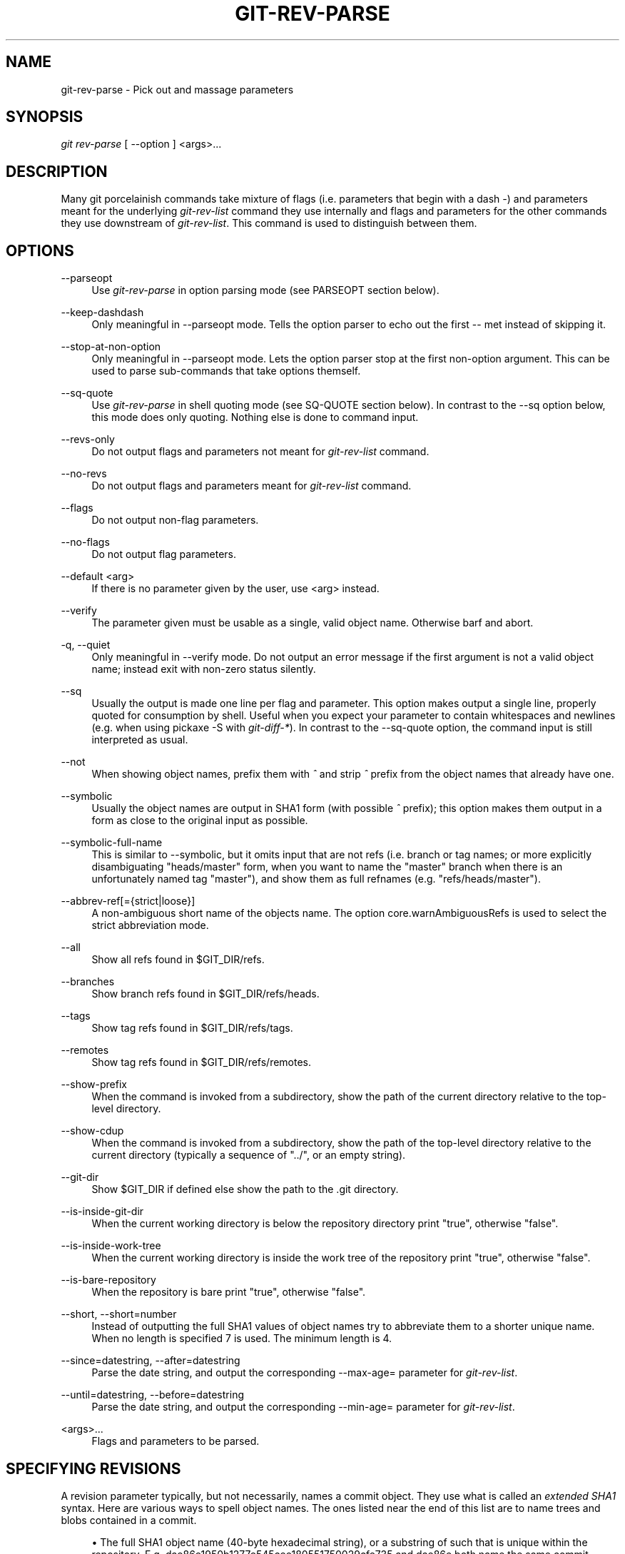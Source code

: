 .\"     Title: git-rev-parse
.\"    Author: 
.\" Generator: DocBook XSL Stylesheets v1.73.2 <http://docbook.sf.net/>
.\"      Date: 07/06/2009
.\"    Manual: Git Manual
.\"    Source: Git 1.6.3.3.412.gf581d
.\"
.TH "GIT\-REV\-PARSE" "1" "07/06/2009" "Git 1\.6\.3\.3\.412\.gf581d" "Git Manual"
.\" disable hyphenation
.nh
.\" disable justification (adjust text to left margin only)
.ad l
.SH "NAME"
git-rev-parse - Pick out and massage parameters
.SH "SYNOPSIS"
\fIgit rev\-parse\fR [ \-\-option ] <args>\&...
.sp
.SH "DESCRIPTION"
Many git porcelainish commands take mixture of flags (i\.e\. parameters that begin with a dash \fI\-\fR) and parameters meant for the underlying \fIgit\-rev\-list\fR command they use internally and flags and parameters for the other commands they use downstream of \fIgit\-rev\-list\fR\. This command is used to distinguish between them\.
.sp
.SH "OPTIONS"
.PP
\-\-parseopt
.RS 4
Use
\fIgit\-rev\-parse\fR
in option parsing mode (see PARSEOPT section below)\.
.RE
.PP
\-\-keep\-dashdash
.RS 4
Only meaningful in
\-\-parseopt
mode\. Tells the option parser to echo out the first
\-\-
met instead of skipping it\.
.RE
.PP
\-\-stop\-at\-non\-option
.RS 4
Only meaningful in
\-\-parseopt
mode\. Lets the option parser stop at the first non\-option argument\. This can be used to parse sub\-commands that take options themself\.
.RE
.PP
\-\-sq\-quote
.RS 4
Use
\fIgit\-rev\-parse\fR
in shell quoting mode (see SQ\-QUOTE section below)\. In contrast to the
\-\-sq
option below, this mode does only quoting\. Nothing else is done to command input\.
.RE
.PP
\-\-revs\-only
.RS 4
Do not output flags and parameters not meant for
\fIgit\-rev\-list\fR
command\.
.RE
.PP
\-\-no\-revs
.RS 4
Do not output flags and parameters meant for
\fIgit\-rev\-list\fR
command\.
.RE
.PP
\-\-flags
.RS 4
Do not output non\-flag parameters\.
.RE
.PP
\-\-no\-flags
.RS 4
Do not output flag parameters\.
.RE
.PP
\-\-default <arg>
.RS 4
If there is no parameter given by the user, use
<arg>
instead\.
.RE
.PP
\-\-verify
.RS 4
The parameter given must be usable as a single, valid object name\. Otherwise barf and abort\.
.RE
.PP
\-q, \-\-quiet
.RS 4
Only meaningful in
\-\-verify
mode\. Do not output an error message if the first argument is not a valid object name; instead exit with non\-zero status silently\.
.RE
.PP
\-\-sq
.RS 4
Usually the output is made one line per flag and parameter\. This option makes output a single line, properly quoted for consumption by shell\. Useful when you expect your parameter to contain whitespaces and newlines (e\.g\. when using pickaxe
\-S
with
\fIgit\-diff\-*\fR)\. In contrast to the
\-\-sq\-quote
option, the command input is still interpreted as usual\.
.RE
.PP
\-\-not
.RS 4
When showing object names, prefix them with
\fI^\fR
and strip
\fI^\fR
prefix from the object names that already have one\.
.RE
.PP
\-\-symbolic
.RS 4
Usually the object names are output in SHA1 form (with possible
\fI^\fR
prefix); this option makes them output in a form as close to the original input as possible\.
.RE
.PP
\-\-symbolic\-full\-name
.RS 4
This is similar to \-\-symbolic, but it omits input that are not refs (i\.e\. branch or tag names; or more explicitly disambiguating "heads/master" form, when you want to name the "master" branch when there is an unfortunately named tag "master"), and show them as full refnames (e\.g\. "refs/heads/master")\.
.RE
.PP
\-\-abbrev\-ref[={strict|loose}]
.RS 4
A non\-ambiguous short name of the objects name\. The option core\.warnAmbiguousRefs is used to select the strict abbreviation mode\.
.RE
.PP
\-\-all
.RS 4
Show all refs found in
$GIT_DIR/refs\.
.RE
.PP
\-\-branches
.RS 4
Show branch refs found in
$GIT_DIR/refs/heads\.
.RE
.PP
\-\-tags
.RS 4
Show tag refs found in
$GIT_DIR/refs/tags\.
.RE
.PP
\-\-remotes
.RS 4
Show tag refs found in
$GIT_DIR/refs/remotes\.
.RE
.PP
\-\-show\-prefix
.RS 4
When the command is invoked from a subdirectory, show the path of the current directory relative to the top\-level directory\.
.RE
.PP
\-\-show\-cdup
.RS 4
When the command is invoked from a subdirectory, show the path of the top\-level directory relative to the current directory (typically a sequence of "\.\./", or an empty string)\.
.RE
.PP
\-\-git\-dir
.RS 4
Show
$GIT_DIR
if defined else show the path to the \.git directory\.
.RE
.PP
\-\-is\-inside\-git\-dir
.RS 4
When the current working directory is below the repository directory print "true", otherwise "false"\.
.RE
.PP
\-\-is\-inside\-work\-tree
.RS 4
When the current working directory is inside the work tree of the repository print "true", otherwise "false"\.
.RE
.PP
\-\-is\-bare\-repository
.RS 4
When the repository is bare print "true", otherwise "false"\.
.RE
.PP
\-\-short, \-\-short=number
.RS 4
Instead of outputting the full SHA1 values of object names try to abbreviate them to a shorter unique name\. When no length is specified 7 is used\. The minimum length is 4\.
.RE
.PP
\-\-since=datestring, \-\-after=datestring
.RS 4
Parse the date string, and output the corresponding \-\-max\-age= parameter for
\fIgit\-rev\-list\fR\.
.RE
.PP
\-\-until=datestring, \-\-before=datestring
.RS 4
Parse the date string, and output the corresponding \-\-min\-age= parameter for
\fIgit\-rev\-list\fR\.
.RE
.PP
<args>\&...
.RS 4
Flags and parameters to be parsed\.
.RE
.SH "SPECIFYING REVISIONS"
A revision parameter typically, but not necessarily, names a commit object\. They use what is called an \fIextended SHA1\fR syntax\. Here are various ways to spell object names\. The ones listed near the end of this list are to name trees and blobs contained in a commit\.
.sp
.sp
.RS 4
\h'-04'\(bu\h'+03'The full SHA1 object name (40\-byte hexadecimal string), or a substring of such that is unique within the repository\. E\.g\. dae86e1950b1277e545cee180551750029cfe735 and dae86e both name the same commit object if there are no other object in your repository whose object name starts with dae86e\.
.RE
.sp
.RS 4
\h'-04'\(bu\h'+03'An output from
\fIgit\-describe\fR; i\.e\. a closest tag, optionally followed by a dash and a number of commits, followed by a dash, a
g, and an abbreviated object name\.
.RE
.sp
.RS 4
\h'-04'\(bu\h'+03'A symbolic ref name\. E\.g\.
\fImaster\fR
typically means the commit object referenced by $GIT_DIR/refs/heads/master\. If you happen to have both heads/master and tags/master, you can explicitly say
\fIheads/master\fR
to tell git which one you mean\. When ambiguous, a
<name>
is disambiguated by taking the first match in the following rules:
.sp
.RS 4
\h'-04' 1.\h'+02'if
$GIT_DIR/<name>
exists, that is what you mean (this is usually useful only for
HEAD,
FETCH_HEAD,
ORIG_HEAD
and
MERGE_HEAD);
.RE
.sp
.RS 4
\h'-04' 2.\h'+02'otherwise,
$GIT_DIR/refs/<name>
if exists;
.RE
.sp
.RS 4
\h'-04' 3.\h'+02'otherwise,
$GIT_DIR/refs/tags/<name>
if exists;
.RE
.sp
.RS 4
\h'-04' 4.\h'+02'otherwise,
$GIT_DIR/refs/heads/<name>
if exists;
.RE
.sp
.RS 4
\h'-04' 5.\h'+02'otherwise,
$GIT_DIR/refs/remotes/<name>
if exists;
.RE
.sp
.RS 4
\h'-04' 6.\h'+02'otherwise,
$GIT_DIR/refs/remotes/<name>/HEAD
if exists\.
.sp
HEAD names the commit your changes in the working tree is based on\. FETCH_HEAD records the branch you fetched from a remote repository with your last
\fIgit\-fetch\fR
invocation\. ORIG_HEAD is created by commands that moves your HEAD in a drastic way, to record the position of the HEAD before their operation, so that you can change the tip of the branch back to the state before you ran them easily\. MERGE_HEAD records the commit(s) you are merging into your branch when you run
\fIgit\-merge\fR\.
.RE
.RE
.sp
.RS 4
\h'-04'\(bu\h'+03'A ref followed by the suffix
\fI@\fR
with a date specification enclosed in a brace pair (e\.g\.
\fI{yesterday}\fR,
\fI{1 month 2 weeks 3 days 1 hour 1 second ago}\fR
or
\fI{1979\-02\-26 18:30:00}\fR) to specify the value of the ref at a prior point in time\. This suffix may only be used immediately following a ref name and the ref must have an existing log ($GIT_DIR/logs/<ref>)\. Note that this looks up the state of your
\fBlocal\fR
ref at a given time; e\.g\., what was in your local
master
branch last week\. If you want to look at commits made during certain times, see
\-\-since
and
\-\-until\.
.RE
.sp
.RS 4
\h'-04'\(bu\h'+03'A ref followed by the suffix
\fI@\fR
with an ordinal specification enclosed in a brace pair (e\.g\.
\fI{1}\fR,
\fI{15}\fR) to specify the n\-th prior value of that ref\. For example
\fImaster@{1}\fR
is the immediate prior value of
\fImaster\fR
while
\fImaster@{5}\fR
is the 5th prior value of
\fImaster\fR\. This suffix may only be used immediately following a ref name and the ref must have an existing log ($GIT_DIR/logs/<ref>)\.
.RE
.sp
.RS 4
\h'-04'\(bu\h'+03'You can use the
\fI@\fR
construct with an empty ref part to get at a reflog of the current branch\. For example, if you are on the branch
\fIblabla\fR, then
\fI@{1}\fR
means the same as
\fIblabla@{1}\fR\.
.RE
.sp
.RS 4
\h'-04'\(bu\h'+03'The special construct
\fI@{\-<n>}\fR
means the <n>th branch checked out before the current one\.
.RE
.sp
.RS 4
\h'-04'\(bu\h'+03'A suffix
\fI^\fR
to a revision parameter means the first parent of that commit object\.
\fI^<n>\fR
means the <n>th parent (i\.e\.
\fIrev^\fR
is equivalent to
\fIrev^1\fR)\. As a special rule,
\fIrev^0\fR
means the commit itself and is used when
\fIrev\fR
is the object name of a tag object that refers to a commit object\.
.RE
.sp
.RS 4
\h'-04'\(bu\h'+03'A suffix
\fI~<n>\fR
to a revision parameter means the commit object that is the <n>th generation grand\-parent of the named commit object, following only the first parent\. I\.e\. rev~3 is equivalent to rev^^^ which is equivalent to rev^1^1^1\. See below for a illustration of the usage of this form\.
.RE
.sp
.RS 4
\h'-04'\(bu\h'+03'A suffix
\fI^\fR
followed by an object type name enclosed in brace pair (e\.g\.
v0\.99\.8^{commit}) means the object could be a tag, and dereference the tag recursively until an object of that type is found or the object cannot be dereferenced anymore (in which case, barf)\.
rev^0
introduced earlier is a short\-hand for
rev^{commit}\.
.RE
.sp
.RS 4
\h'-04'\(bu\h'+03'A suffix
\fI^\fR
followed by an empty brace pair (e\.g\.
v0\.99\.8^{}) means the object could be a tag, and dereference the tag recursively until a non\-tag object is found\.
.RE
.sp
.RS 4
\h'-04'\(bu\h'+03'A colon, followed by a slash, followed by a text: this names a commit whose commit message starts with the specified text\. This name returns the youngest matching commit which is reachable from any ref\. If the commit message starts with a
\fI!\fR, you have to repeat that; the special sequence
\fI:/!\fR, followed by something else than
\fI!\fR
is reserved for now\.
.RE
.sp
.RS 4
\h'-04'\(bu\h'+03'A suffix
\fI:\fR
followed by a path; this names the blob or tree at the given path in the tree\-ish object named by the part before the colon\.
.RE
.sp
.RS 4
\h'-04'\(bu\h'+03'A colon, optionally followed by a stage number (0 to 3) and a colon, followed by a path; this names a blob object in the index at the given path\. Missing stage number (and the colon that follows it) names a stage 0 entry\. During a merge, stage 1 is the common ancestor, stage 2 is the target branch\'s version (typically the current branch), and stage 3 is the version from the branch being merged\.
.RE
Here is an illustration, by Jon Loeliger\. Both commit nodes B and C are parents of commit node A\. Parent commits are ordered left\-to\-right\.
.sp
.sp
.RS 4
.nf
G   H   I   J
 \e /     \e /
  D   E   F
   \e  |  / \e
    \e | /   |
     \e|/    |
      B     C
       \e   /
        \e /
         A
.fi
.RE
.sp
.RS 4
.nf
A =      = A^0
B = A^   = A^1     = A~1
C = A^2  = A^2
D = A^^  = A^1^1   = A~2
E = B^2  = A^^2
F = B^3  = A^^3
G = A^^^ = A^1^1^1 = A~3
H = D^2  = B^^2    = A^^^2  = A~2^2
I = F^   = B^3^    = A^^3^
J = F^2  = B^3^2   = A^^3^2
.fi
.RE
.SH "SPECIFYING RANGES"
History traversing commands such as \fIgit\-log\fR operate on a set of commits, not just a single commit\. To these commands, specifying a single revision with the notation described in the previous section means the set of commits reachable from that commit, following the commit ancestry chain\.
.sp
To exclude commits reachable from a commit, a prefix ^ notation is used\. E\.g\. ^r1 r2 means commits reachable from r2 but exclude the ones reachable from r1\.
.sp
This set operation appears so often that there is a shorthand for it\. When you have two commits r1 and r2 (named according to the syntax explained in SPECIFYING REVISIONS above), you can ask for commits that are reachable from r2 excluding those that are reachable from r1 by ^r1 r2 and it can be written as r1\.\.r2\.
.sp
A similar notation r1\.\.\.r2 is called symmetric difference of r1 and r2 and is defined as r1 r2 \-\-not $(git merge\-base \-\-all r1 r2)\. It is the set of commits that are reachable from either one of r1 or r2 but not from both\.
.sp
Two other shorthands for naming a set that is formed by a commit and its parent commits exist\. The r1^@ notation means all parents of r1\. r1^! includes commit r1 but excludes all of its parents\.
.sp
Here are a handful of examples:
.sp
.sp
.RS 4
.nf
D                G H D
D F              G H I J D F
^G D             H D
^D B             E I J F B
B\.\.\.C            G H D E B C
^D B C           E I J F B C
C^@              I J F
F^! D            G H D F
.fi
.RE
.SH "PARSEOPT"
In \-\-parseopt mode, \fIgit\-rev\-parse\fR helps massaging options to bring to shell scripts the same facilities C builtins have\. It works as an option normalizer (e\.g\. splits single switches aggregate values), a bit like getopt(1) does\.
.sp
It takes on the standard input the specification of the options to parse and understand, and echoes on the standard output a line suitable for sh(1) eval to replace the arguments with normalized ones\. In case of error, it outputs usage on the standard error stream, and exits with code 129\.
.sp
.SS "Input Format"
\fIgit\-rev\-parse \-\-parseopt\fR input format is fully text based\. It has two parts, separated by a line that contains only \-\-\. The lines before the separator (should be more than one) are used for the usage\. The lines after the separator describe the options\.
.sp
Each line of options has this format:
.sp
.sp
.RS 4
.nf

\.ft C
<opt_spec><flags>* SP+ help LF
\.ft

.fi
.RE
.PP
<opt_spec>
.RS 4
its format is the short option character, then the long option name separated by a comma\. Both parts are not required, though at least one is necessary\.
h,help,
dry\-run
and
f
are all three correct
<opt_spec>\.
.RE
.PP
<flags>
.RS 4

<flags>
are of
*,
=,
?
or
!\.
.sp
.RS 4
\h'-04'\(bu\h'+03'Use
=
if the option takes an argument\.
.RE
.sp
.RS 4
\h'-04'\(bu\h'+03'Use
?
to mean that the option is optional (though its use is discouraged)\.
.RE
.sp
.RS 4
\h'-04'\(bu\h'+03'Use
*
to mean that this option should not be listed in the usage generated for the
\-h
argument\. It\'s shown for
\-\-help\-all
as documented in
\fBgitcli\fR(7)\.
.RE
.sp
.RS 4
\h'-04'\(bu\h'+03'Use
!
to not make the corresponding negated long option available\.
.RE
.RE
The remainder of the line, after stripping the spaces, is used as the help associated to the option\.
.sp
Blank lines are ignored, and lines that don\'t match this specification are used as option group headers (start the line with a space to create such lines on purpose)\.
.sp
.SS "Example"
.sp
.RS 4
.nf

\.ft C
OPTS_SPEC="\e
some\-command [options] <args>\.\.\.

some\-command does foo and bar!
\-\-
h,help    show the help

foo       some nifty option \-\-foo
bar=      some cool option \-\-bar with an argument

  An option group Header
C?        option C with an optional argument"

eval `echo "$OPTS_SPEC" | git rev\-parse \-\-parseopt \-\- "$@" || echo exit $?`
\.ft

.fi
.RE
.SH "SQ-QUOTE"
In \-\-sq\-quote mode, \fIgit\-rev\-parse\fR echoes on the standard output a single line suitable for sh(1) eval\. This line is made by normalizing the arguments following \-\-sq\-quote\. Nothing other than quoting the arguments is done\.
.sp
If you want command input to still be interpreted as usual by \fIgit\-rev\-parse\fR before the output is shell quoted, see the \-\-sq option\.
.sp
.SS "Example"
.sp
.RS 4
.nf

\.ft C
$ cat >your\-git\-script\.sh <<\eEOF
#!/bin/sh
args=$(git rev\-parse \-\-sq\-quote "$@")   # quote user\-supplied arguments
command="git frotz \-n24 $args"          # and use it inside a handcrafted
                                        # command line
eval "$command"
EOF

$ sh your\-git\-script\.sh "a b\'c"
\.ft

.fi
.RE
.SH "EXAMPLES"
.sp
.RS 4
\h'-04'\(bu\h'+03'Print the object name of the current commit:
.sp
.RS 4
.nf

\.ft C
$ git rev\-parse \-\-verify HEAD
\.ft

.fi
.RE
.RE
.sp
.RS 4
\h'-04'\(bu\h'+03'Print the commit object name from the revision in the $REV shell variable:
.sp
.RS 4
.nf

\.ft C
$ git rev\-parse \-\-verify $REV
\.ft

.fi
.RE
This will error out if $REV is empty or not a valid revision\.
.RE
.sp
.RS 4
\h'-04'\(bu\h'+03'Same as above:
.sp
.RS 4
.nf

\.ft C
$ git rev\-parse \-\-default master \-\-verify $REV
\.ft

.fi
.RE
but if $REV is empty, the commit object name from master will be printed\.
.RE
.SH "AUTHOR"
Written by Linus Torvalds <torvalds@osdl\.org> \. Junio C Hamano <gitster@pobox\.com> and Pierre Habouzit <madcoder@debian\.org>
.sp
.SH "DOCUMENTATION"
Documentation by Junio C Hamano and the git\-list <git@vger\.kernel\.org>\.
.sp
.SH "GIT"
Part of the \fBgit\fR(1) suite
.sp
